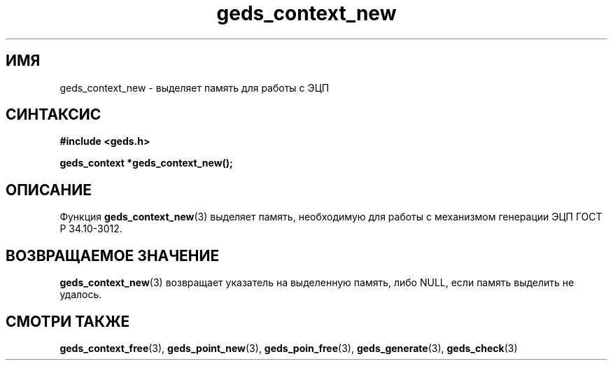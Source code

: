 .TH "geds_context_new" "3" "18 марта 2013" "Linux" "GEDS Functions Manual"
.
.SH ИМЯ
geds_context_new - выделяет память для работы с ЭЦП
.
.SH СИНТАКСИС
.nf
.B #include <geds.h>
.sp
.BI "geds_context *geds_context_new();"
.fi
.
.SH ОПИСАНИЕ
Функция \fBgeds_context_new\fP(3) выделяет память,
необходимую для работы с механизмом генерации ЭЦП ГОСТ Р 34.10-3012.
.
.SH "ВОЗВРАЩАЕМОЕ ЗНАЧЕНИЕ"
\fBgeds_context_new\fP(3) возвращает указатель на выделенную память,
либо NULL,
если память выделить не удалось.
.
.SH "СМОТРИ ТАКЖЕ"
.BR geds_context_free (3),
.BR geds_point_new (3),
.BR geds_poin_free (3),
.BR geds_generate (3),
.BR geds_check (3)
